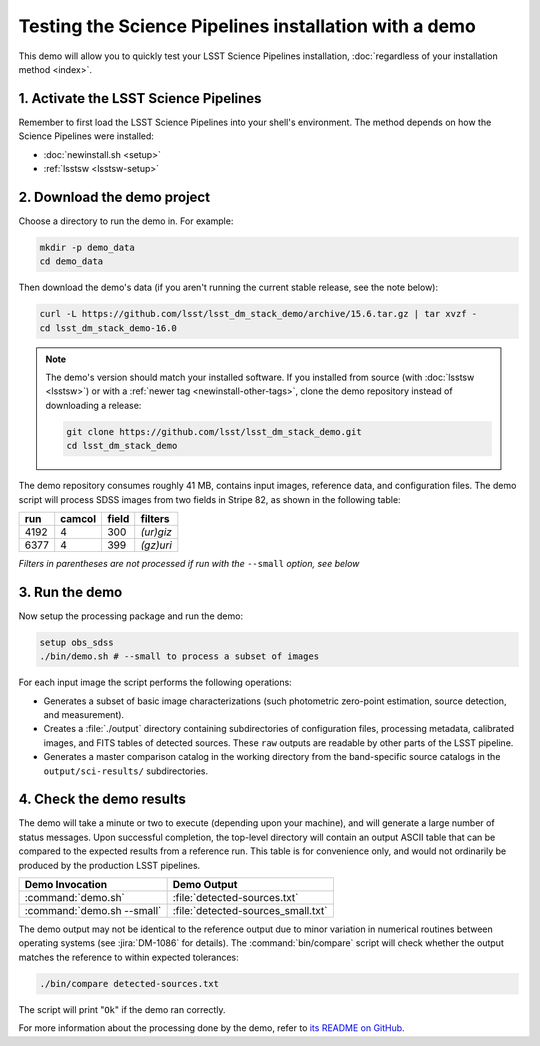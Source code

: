 ######################################################
Testing the Science Pipelines installation with a demo
######################################################

This demo will allow you to quickly test your LSST Science Pipelines installation, :doc:`regardless of your installation method <index>`.

1. Activate the LSST Science Pipelines
======================================

Remember to first load the LSST Science Pipelines into your shell's environment.
The method depends on how the Science Pipelines were installed:

- :doc:`newinstall.sh <setup>`
- :ref:`lsstsw <lsstsw-setup>`

2. Download the demo project
============================

Choose a directory to run the demo in.
For example:

.. code-block:: bash

   mkdir -p demo_data
   cd demo_data

Then download the demo's data (if you aren't running the current stable release, see the note below):

.. code-block:: bash

   curl -L https://github.com/lsst/lsst_dm_stack_demo/archive/15.6.tar.gz | tar xvzf -
   cd lsst_dm_stack_demo-16.0

.. note::

   The demo's version should match your installed software.
   If you installed from source (with :doc:`lsstsw <lsstsw>`) or with a :ref:`newer tag <newinstall-other-tags>`, clone the demo repository instead of downloading a release:

   .. code-block:: bash

      git clone https://github.com/lsst/lsst_dm_stack_demo.git
      cd lsst_dm_stack_demo

The demo repository consumes roughly 41 MB, contains input images, reference data, and configuration files.
The demo script will process SDSS images from two fields in Stripe 82, as shown in the following table:

==== ====== ===== =========
run  camcol field filters
==== ====== ===== =========
4192 4      300   *(ur)giz*
6377 4      399   *(gz)uri*
==== ====== ===== =========

*Filters in parentheses are not processed if run with the* ``--small`` *option, see below*

3. Run the demo
===============

Now setup the processing package and run the demo:

.. code-block:: bash

   setup obs_sdss
   ./bin/demo.sh # --small to process a subset of images

For each input image the script performs the following operations:

- Generates a subset of basic image characterizations (such photometric zero-point estimation, source detection, and measurement).
- Creates a :file:`./output` directory containing subdirectories of configuration files, processing metadata, calibrated images, and FITS tables of detected sources.
  These ``raw`` outputs are readable by other parts of the LSST pipeline.
- Generates a master comparison catalog in the working directory from the band-specific source catalogs in the ``output/sci-results/`` subdirectories.

4. Check the demo results
=========================

The demo will take a minute or two to execute (depending upon your machine), and will generate a large number of status messages.
Upon successful completion, the top-level directory will contain an output ASCII table that can be compared to the expected results from a reference run.
This table is for convenience only, and would not ordinarily be produced by the production LSST pipelines.

========================== ==================================
Demo Invocation            Demo Output
========================== ==================================
:command:`demo.sh`         :file:`detected-sources.txt`
:command:`demo.sh --small` :file:`detected-sources_small.txt`
========================== ==================================

The demo output may not be identical to the reference output due to minor variation in numerical routines between operating systems (see :jira:`DM-1086` for details).
The :command:`bin/compare` script will check whether the output matches the reference to within expected tolerances:

.. code-block:: bash

   ./bin/compare detected-sources.txt

The script will print "``Ok``" if the demo ran correctly.

For more information about the processing done by the demo, refer to `its README on GitHub <https://github.com/lsst/lsst_dm_stack_demo>`_.
